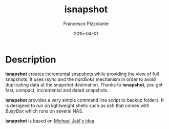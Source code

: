 #+TITLE: isnapshot
#+AUTHOR: Francesco Pizzolante
#+EMAIL: isnapshot@pizzolante.be
#+DATE: 2015-04-01

* Description

*isnapshot* creates incremental snapshots while providing the view of full
snapshots.  It uses /rsync/ and the /hardlinks/ mechanism in order to avoid
duplicating data at the snapshot destination.  Thanks to *isnapshot*, you get
fast, compact, incremental and dated snapshots.

*isnapshot* provides a very simple command line script to backup folders. It is
designed to run on lightweight shells such as /ash/ that comes with /BusyBox/ which
runs on several NAS.

*isnapshot* is based on [[https://blog.interlinked.org/tutorials/rsync_time_machine.html][Michael Jakl's idea]].
